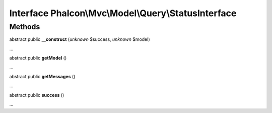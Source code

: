 Interface **Phalcon\\Mvc\\Model\\Query\\StatusInterface**
=========================================================

Methods
-------

abstract public  **__construct** (*unknown* $success, *unknown* $model)

...


abstract public  **getModel** ()

...


abstract public  **getMessages** ()

...


abstract public  **success** ()

...


